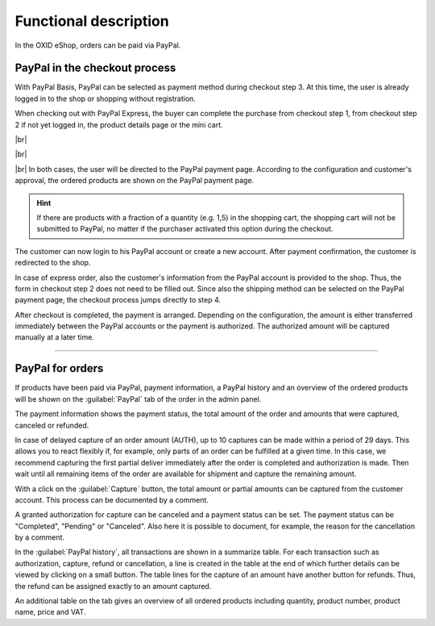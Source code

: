 Functional description
======================

In the OXID eShop, orders can be paid via PayPal.

PayPal in the checkout process
------------------------------
With PayPal Basis, PayPal can be selected as payment method during checkout step 3. At this time, the user is already logged in to the shop or shopping without registration.

.. image:: media/screenshots-en/oxdaad01.png
    :alt: Checkout, order step 3
    :class: with-shadow
    :height: 648
    :width: 650

When checking out with PayPal Express, the buyer can complete the purchase from checkout step 1, from checkout step 2 if not yet logged in, the product details page or the mini cart.

.. image:: media/screenshots-en/oxdaad02.png
    :alt: Checkout, order step 1
    :class: with-shadow
    :height: 383
    :width: 650

|br|

.. image:: media/screenshots-en/oxdaad03.png
    :alt: Checkout, order step 2
    :class: with-shadow
    :height: 305
    :width: 650

|br|

.. image:: media/screenshots-en/oxdaad04.png
    :alt: Product details page with mini cart
    :class: with-shadow
    :height: 352
    :width: 650

|br|
In both cases, the user will be directed to the PayPal payment page. According to the configuration and customer's approval, the ordered products are shown on the PayPal payment page.

.. hint:: If there are products with a fraction of a quantity (e.g. 1,5) in the shopping cart, the shopping cart will not be submitted to PayPal, no matter if the purchaser activated this option during the checkout.

.. image:: media/screenshots-en/oxdaad05.png
    :alt: PayPal payment page
    :class: with-shadow
    :height: 464
    :width: 650

The customer can now login to his PayPal account or create a new account. After payment confirmation, the customer is redirected to the shop.

In case of express order, also the customer's information from the PayPal account is provided to the shop. Thus, the form in checkout step 2 does not need to be filled out. Since also the shipping method can be selected on the PayPal payment page, the checkout process jumps directly to step 4.

After checkout is completed, the payment is arranged. Depending on the configuration, the amount is either transferred immediately between the PayPal accounts or the payment is authorized. The authorized amount will be captured manually at a later time.

--------------------------------------------------

PayPal for orders
-----------------
If products have been paid via PayPal, payment information, a PayPal history and an overview of the ordered products will be shown on the :guilabel:`PayPal` tab of the order in the admin panel.

.. image:: media/screenshots-en/oxdaad06.png
    :alt: Orders, "PayPal" tab
    :class: with-shadow
    :height: 325
    :width: 650

The payment information shows the payment status, the total amount of the order and amounts that were captured, canceled or refunded.

In case of delayed capture of an order amount (AUTH), up to 10 captures can be made within a period of 29 days. This allows you to react flexibly if, for example, only parts of an order can be fulfilled at a given time. In this case, we recommend capturing the first partial deliver immediately after the order is completed and authorization is made. Then wait until all remaining items of the order are available for shipment and capture the remaining amount.

With a click on the :guilabel:`Capture` button, the total amount or partial amounts can be captured from the customer account. This process can be documented by a comment.

A granted authorization for capture can be canceled and a payment status can be set. The payment status can be "Completed", "Pending" or "Canceled". Also here it is possible to document, for example, the reason for the cancellation by a comment.

In the :guilabel:`PayPal history`, all transactions are shown in a summarize table. For each transaction such as authorization, capture, refund or cancellation, a line is created in the table at the end of which further details can be viewed by clicking on a small button. The table lines for the capture of an amount have another button for refunds. Thus, the refund can be assigned exactly to an amount captured.

An additional table on the tab gives an overview of all ordered products including quantity, product number, product name, price and VAT.


.. Intern: oxdaad, Status: